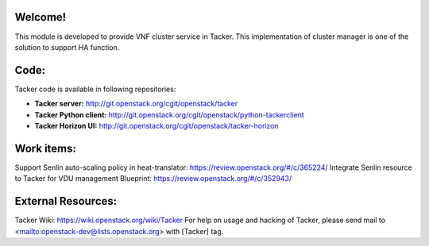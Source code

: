 Welcome!
========

This module is developed to provide VNF cluster service in Tacker.
This implementation of cluster manager is one of the solution to support HA function.

Code:
=====

Tacker code is available in following repositories:

* **Tacker server:** http://git.openstack.org/cgit/openstack/tacker
* **Tacker Python client:** http://git.openstack.org/cgit/openstack/python-tackerclient
* **Tacker Horizon UI:** http://git.openstack.org/cgit/openstack/tacker-horizon

Work items:
===========

Support Senlin auto-scaling policy in heat-translator:
https://review.openstack.org/#/c/365224/
Integrate Senlin resource to Tacker for VDU management Blueprint:
https://review.openstack.org/#/c/352943/


External Resources:
===================

Tacker Wiki:
https://wiki.openstack.org/wiki/Tacker
For help on usage and hacking of Tacker, please send mail to
<mailto:openstack-dev@lists.openstack.org> with [Tacker] tag.
